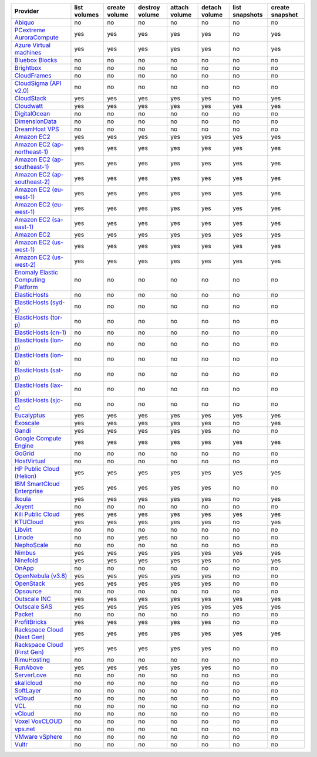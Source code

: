 .. NOTE: This file has been generated automatically using generate_provider_feature_matrix_table.py script, don't manually edit it

===================================== ============ ============= ============== ============= ============= ============== ===============
Provider                              list volumes create volume destroy volume attach volume detach volume list snapshots create snapshot
===================================== ============ ============= ============== ============= ============= ============== ===============
`Abiquo`_                             no           no            no             no            no            no             no
`PCextreme AuroraCompute`_            yes          yes           yes            yes           yes           no             yes
`Azure Virtual machines`_             yes          yes           yes            yes           yes           no             yes
`Bluebox Blocks`_                     no           no            no             no            no            no             no
`Brightbox`_                          no           no            no             no            no            no             no
`CloudFrames`_                        no           no            no             no            no            no             no
`CloudSigma (API v2.0)`_              no           no            no             no            no            no             no
`CloudStack`_                         yes          yes           yes            yes           yes           no             yes
`Cloudwatt`_                          yes          yes           yes            yes           yes           yes            yes
`DigitalOcean`_                       no           no            no             no            no            no             no
`DimensionData`_                      no           no            no             no            no            no             no
`DreamHost VPS`_                      no           no            no             no            no            no             no
`Amazon EC2`_                         yes          yes           yes            yes           yes           yes            yes
`Amazon EC2 (ap-northeast-1)`_        yes          yes           yes            yes           yes           yes            yes
`Amazon EC2 (ap-southeast-1)`_        yes          yes           yes            yes           yes           yes            yes
`Amazon EC2 (ap-southeast-2)`_        yes          yes           yes            yes           yes           yes            yes
`Amazon EC2 (eu-west-1)`_             yes          yes           yes            yes           yes           yes            yes
`Amazon EC2 (eu-west-1)`_             yes          yes           yes            yes           yes           yes            yes
`Amazon EC2 (sa-east-1)`_             yes          yes           yes            yes           yes           yes            yes
`Amazon EC2`_                         yes          yes           yes            yes           yes           yes            yes
`Amazon EC2 (us-west-1)`_             yes          yes           yes            yes           yes           yes            yes
`Amazon EC2 (us-west-2)`_             yes          yes           yes            yes           yes           yes            yes
`Enomaly Elastic Computing Platform`_ no           no            no             no            no            no             no
`ElasticHosts`_                       no           no            no             no            no            no             no
`ElasticHosts (syd-y)`_               no           no            no             no            no            no             no
`ElasticHosts (tor-p)`_               no           no            no             no            no            no             no
`ElasticHosts (cn-1)`_                no           no            no             no            no            no             no
`ElasticHosts (lon-p)`_               no           no            no             no            no            no             no
`ElasticHosts (lon-b)`_               no           no            no             no            no            no             no
`ElasticHosts (sat-p)`_               no           no            no             no            no            no             no
`ElasticHosts (lax-p)`_               no           no            no             no            no            no             no
`ElasticHosts (sjc-c)`_               no           no            no             no            no            no             no
`Eucalyptus`_                         yes          yes           yes            yes           yes           yes            yes
`Exoscale`_                           yes          yes           yes            yes           yes           no             yes
`Gandi`_                              yes          yes           yes            yes           yes           no             no
`Google Compute Engine`_              yes          yes           yes            yes           yes           yes            yes
`GoGrid`_                             no           no            no             no            no            no             no
`HostVirtual`_                        no           no            no             no            no            no             no
`HP Public Cloud (Helion)`_           yes          yes           yes            yes           yes           yes            yes
`IBM SmartCloud Enterprise`_          yes          yes           yes            yes           yes           no             no
`Ikoula`_                             yes          yes           yes            yes           yes           no             yes
`Joyent`_                             no           no            no             no            no            no             no
`Kili Public Cloud`_                  yes          yes           yes            yes           yes           yes            yes
`KTUCloud`_                           yes          yes           yes            yes           yes           no             yes
`Libvirt`_                            no           no            no             no            no            no             no
`Linode`_                             no           no            yes            no            no            no             no
`NephoScale`_                         no           no            no             no            no            no             no
`Nimbus`_                             yes          yes           yes            yes           yes           yes            yes
`Ninefold`_                           yes          yes           yes            yes           yes           no             yes
`OnApp`_                              no           no            no             no            no            no             no
`OpenNebula (v3.8)`_                  yes          yes           yes            yes           yes           no             no
`OpenStack`_                          yes          yes           yes            yes           yes           no             no
`Opsource`_                           no           no            no             no            no            no             no
`Outscale INC`_                       yes          yes           yes            yes           yes           yes            yes
`Outscale SAS`_                       yes          yes           yes            yes           yes           yes            yes
`Packet`_                             no           no            no             no            no            no             no
`ProfitBricks`_                       yes          yes           yes            yes           yes           no             no
`Rackspace Cloud (Next Gen)`_         yes          yes           yes            yes           yes           yes            yes
`Rackspace Cloud (First Gen)`_        yes          yes           yes            yes           yes           no             no
`RimuHosting`_                        no           no            no             no            no            no             no
`RunAbove`_                           yes          yes           yes            yes           yes           no             no
`ServerLove`_                         no           no            no             no            no            no             no
`skalicloud`_                         no           no            no             no            no            no             no
`SoftLayer`_                          no           no            no             no            no            no             no
`vCloud`_                             no           no            no             no            no            no             no
`VCL`_                                no           no            no             no            no            no             no
`vCloud`_                             no           no            no             no            no            no             no
`Voxel VoxCLOUD`_                     no           no            no             no            no            no             no
`vps.net`_                            no           no            no             no            no            no             no
`VMware vSphere`_                     no           no            no             no            no            no             no
`Vultr`_                              no           no            no             no            no            no             no
===================================== ============ ============= ============== ============= ============= ============== ===============

.. _`Abiquo`: http://www.abiquo.com/
.. _`PCextreme AuroraCompute`: https://www.pcextreme.nl/en/aurora/compute
.. _`Azure Virtual machines`: http://azure.microsoft.com/en-us/services/virtual-machines/
.. _`Bluebox Blocks`: http://bluebox.net
.. _`Brightbox`: http://www.brightbox.co.uk/
.. _`CloudFrames`: http://www.cloudframes.net/
.. _`CloudSigma (API v2.0)`: http://www.cloudsigma.com/
.. _`CloudStack`: http://cloudstack.org/
.. _`Cloudwatt`: https://www.cloudwatt.com/
.. _`DigitalOcean`: https://www.digitalocean.com
.. _`DimensionData`: http://www.dimensiondata.com/
.. _`DreamHost VPS`: http://dreamhost.com/
.. _`Amazon EC2`: http://aws.amazon.com/ec2/
.. _`Amazon EC2 (ap-northeast-1)`: http://aws.amazon.com/ec2/
.. _`Amazon EC2 (ap-southeast-1)`: http://aws.amazon.com/ec2/
.. _`Amazon EC2 (ap-southeast-2)`: http://aws.amazon.com/ec2/
.. _`Amazon EC2 (eu-west-1)`: http://aws.amazon.com/ec2/
.. _`Amazon EC2 (eu-west-1)`: http://aws.amazon.com/ec2/
.. _`Amazon EC2 (sa-east-1)`: http://aws.amazon.com/ec2/
.. _`Amazon EC2`: http://aws.amazon.com/ec2/
.. _`Amazon EC2 (us-west-1)`: http://aws.amazon.com/ec2/
.. _`Amazon EC2 (us-west-2)`: http://aws.amazon.com/ec2/
.. _`Enomaly Elastic Computing Platform`: http://www.enomaly.com/
.. _`ElasticHosts`: http://www.elastichosts.com/
.. _`ElasticHosts (syd-y)`: http://www.elastichosts.com/
.. _`ElasticHosts (tor-p)`: http://www.elastichosts.com/
.. _`ElasticHosts (cn-1)`: http://www.elastichosts.com/
.. _`ElasticHosts (lon-p)`: http://www.elastichosts.com/
.. _`ElasticHosts (lon-b)`: http://www.elastichosts.com/
.. _`ElasticHosts (sat-p)`: http://www.elastichosts.com/
.. _`ElasticHosts (lax-p)`: http://www.elastichosts.com/
.. _`ElasticHosts (sjc-c)`: http://www.elastichosts.com/
.. _`Eucalyptus`: http://www.eucalyptus.com/
.. _`Exoscale`: https://www.exoscale.ch/
.. _`Gandi`: http://www.gandi.net/
.. _`Google Compute Engine`: https://cloud.google.com/
.. _`GoGrid`: http://www.gogrid.com/
.. _`HostVirtual`: http://www.hostvirtual.com
.. _`HP Public Cloud (Helion)`: http://www.hpcloud.com/
.. _`IBM SmartCloud Enterprise`: http://ibm.com/services/us/en/cloud-enterprise/
.. _`Ikoula`: http://express.ikoula.co.uk/cloudstack
.. _`Joyent`: http://www.joyentcloud.com
.. _`Kili Public Cloud`: http://kili.io/
.. _`KTUCloud`: https://ucloudbiz.olleh.com/
.. _`Libvirt`: http://libvirt.org/
.. _`Linode`: http://www.linode.com/
.. _`NephoScale`: http://www.nephoscale.com
.. _`Nimbus`: http://www.nimbusproject.org/
.. _`Ninefold`: http://ninefold.com/
.. _`OnApp`: http://onapp.com/
.. _`OpenNebula (v3.8)`: http://opennebula.org/
.. _`OpenStack`: http://openstack.org/
.. _`Opsource`: http://www.opsource.net/
.. _`Outscale INC`: http://www.outscale.com
.. _`Outscale SAS`: http://www.outscale.com
.. _`Packet`: http://www.packet.net/
.. _`ProfitBricks`: http://www.profitbricks.com
.. _`Rackspace Cloud (Next Gen)`: http://www.rackspace.com
.. _`Rackspace Cloud (First Gen)`: http://www.rackspace.com
.. _`RimuHosting`: http://rimuhosting.com/
.. _`RunAbove`: https://www.runabove.com/
.. _`ServerLove`: http://www.serverlove.com/
.. _`skalicloud`: http://www.skalicloud.com/
.. _`SoftLayer`: http://www.softlayer.com/
.. _`vCloud`: http://www.vmware.com/products/vcloud/
.. _`VCL`: http://incubator.apache.org/vcl/
.. _`vCloud`: http://www.vmware.com/products/vcloud/
.. _`Voxel VoxCLOUD`: http://www.voxel.net/
.. _`vps.net`: http://vps.net/
.. _`VMware vSphere`: http://www.vmware.com/products/vsphere/
.. _`Vultr`: https://www.vultr.com
